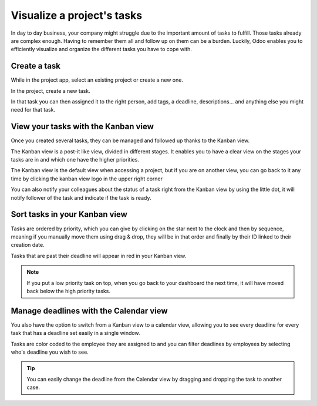 ===========================
Visualize a project's tasks
===========================

In day to day business, your company might struggle due to the important
amount of tasks to fulfill. Those tasks already are complex enough.
Having to remember them all and follow up on them can be a burden.
Luckily, Odoo enables you to efficiently visualize and organize the
different tasks you have to cope with.

Create a task
=============

While in the project app, select an existing project or create a new
one.

In the project, create a new task.

.. image:: media/visualization01.png
    :align: center

In that task you can then assigned it to the right person, add tags, a
deadline, descriptions… and anything else you might need for that task.

.. image:: media/visualization02.png
    :align: center

View your tasks with the Kanban view
====================================

Once you created several tasks, they can be managed and followed up
thanks to the Kanban view.

The Kanban view is a post-it like view, divided in different stages. It
enables you to have a clear view on the stages your tasks are in and
which one have the higher priorities.

The Kanban view is the default view when accessing a project, but if you
are on another view, you can go back to it any time by clicking the
kanban view logo in the upper right corner

.. image:: media/visualization03.png
    :align: center

You can also notify your colleagues about the status of a task right
from the Kanban view by using the little dot, it will notify follower of
the task and indicate if the task is ready.

.. image:: media/visualization04.png
    :align: center

Sort tasks in your Kanban view
==============================

Tasks are ordered by priority, which you can give by clicking on the
star next to the clock and then by sequence, meaning if you manually
move them using drag & drop, they will be in that order and finally by
their ID linked to their creation date.

.. image:: media/visualization05.png
    :align: center

Tasks that are past their deadline will appear in red in your Kanban
view.

.. note::
    If you put a low priority task on top, when you go back to your
    dashboard the next time, it will have moved back below the high priority
    tasks.

Manage deadlines with the Calendar view
=======================================

You also have the option to switch from a Kanban view to a calendar
view, allowing you to see every deadline for every task that has a
deadline set easily in a single window.

Tasks are color coded to the employee they are assigned to and you can
filter deadlines by employees by selecting who's deadline you wish to
see.

.. image:: media/visualization06.png
    :align: center

.. tip::
    You can easily change the deadline from the Calendar view by
    dragging and dropping the task to another case.
